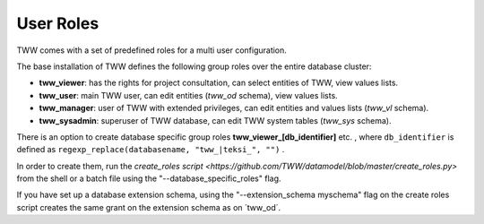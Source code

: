 .. _security:

User Roles
==========

TWW comes with a set of predefined roles for a multi user configuration.

The base installation of TWW defines the following group roles over the entire database cluster:

* **tww_viewer**: has the rights for project consultation, can select entities of TWW, view values lists.
* **tww_user**: main TWW user, can edit entities (`tww_od` schema), view values lists.
* **tww_manager**: user of TWW with extended privileges, can edit entities and values lists (`tww_vl` schema).
* **tww_sysadmin**: superuser of TWW database, can edit TWW system tables (`tww_sys` schema).

There is an option to create database specific group roles **tww_viewer_[db_identifier]** etc. , where  ``db_identifier`` is defined as ``regexp_replace(databasename, "tww_|teksi_", "")`` .

In order to create them, run the `create_roles script <https://github.com/TWW/datamodel/blob/master/create_roles.py>` from the shell or a batch file using the "--database_specific_roles" flag.

If you have set up a database extension schema, using the "--extension_schema myschema" flag on the create roles script creates the same grant on the extension schema as on ´tww_od´.
